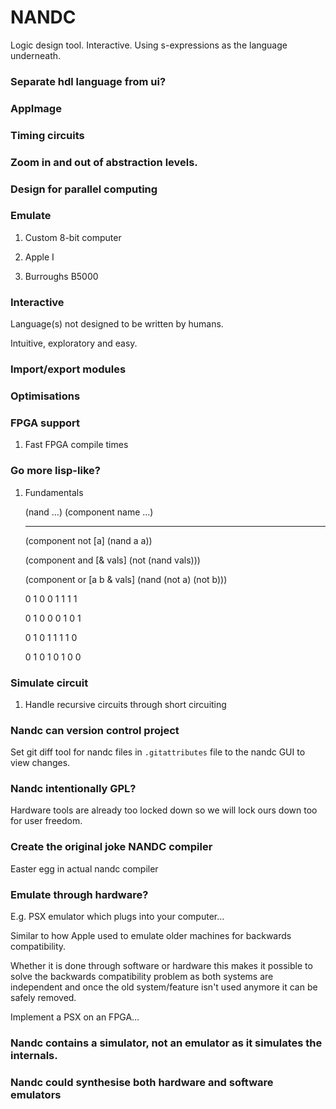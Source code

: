 * NANDC

Logic design tool. Interactive. Using s-expressions as the language underneath.

*** Separate hdl language from ui?
*** AppImage
*** Timing circuits
*** Zoom in and out of abstraction levels.
*** Design for parallel computing
*** Emulate
**** Custom 8-bit computer
**** Apple I
**** Burroughs B5000
*** Interactive

Language(s) not designed to be written by humans.

Intuitive, exploratory and easy.

*** Import/export modules
*** Optimisations
*** FPGA support
**** Fast FPGA compile times
*** Go more lisp-like?
**** Fundamentals

(nand ...)
(component name ...)

-----------------

(component not [a]
  (nand a a))

(component and [& vals]
  (not (nand vals)))

(component or [a b & vals]
  (nand (not a) (not b)))

    0 1
0  0 1
1  1 1

    0 1
0  0 0
1  0 1

    0 1
0  1 1
1  1 0

    0 1
0  1 0
1  0 0

*** Simulate circuit
**** Handle recursive circuits through short circuiting
*** Nandc can version control project

Set git diff tool for nandc files in ~.gitattributes~ file to the nandc GUI to view changes.

*** Nandc intentionally GPL?

Hardware tools are already too locked down so we will lock ours down too for user freedom.

*** Create the original joke NANDC compiler

Easter egg in actual nandc compiler

*** Emulate through hardware?

E.g. PSX emulator which plugs into your computer...

Similar to how Apple used to emulate older machines for backwards compatibility.

Whether it is done through software or hardware this makes it possible to solve the backwards compatibility problem as both systems are independent and once the old system/feature isn't used anymore it can be safely removed.

Implement a PSX on an FPGA...

*** Nandc contains a simulator, not an emulator as it simulates the internals.
*** Nandc could synthesise both hardware and software emulators
